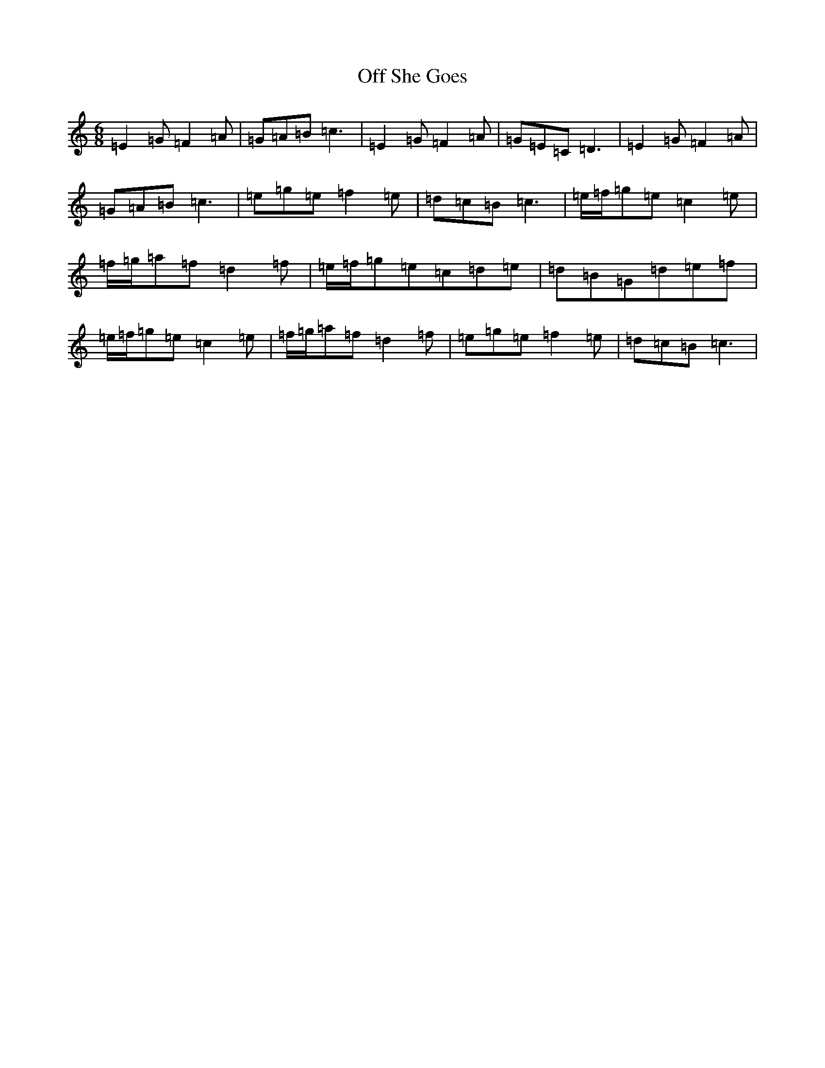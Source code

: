 X: 15846
T: Off She Goes
S: https://thesession.org/tunes/1133#setting24475
R: jig
M:6/8
L:1/8
K: C Major
=E2=G=F2=A|=G=A=B=c3|=E2=G=F2=A|=G=E=C=D3|=E2=G=F2=A|=G=A=B=c3|=e=g=e=f2=e|=d=c=B=c3|=e/2=f/2=g=e=c2=e|=f/2=g/2=a=f=d2=f|=e/2=f/2=g=e=c=d=e|=d=B=G=d=e=f|=e/2=f/2=g=e=c2=e|=f/2=g/2=a=f=d2=f|=e=g=e=f2=e|=d=c=B=c3|